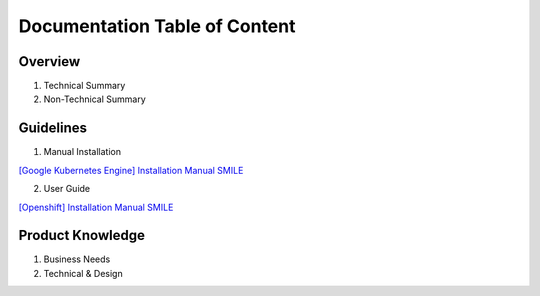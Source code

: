 Documentation Table of Content
=====

.. _installation:

Overview
------------

1. Technical Summary
2. Non-Technical Summary

Guidelines
----------------

1. Manual Installation

`[Google Kubernetes Engine] Installation Manual SMILE <https://docs.google.com/document/d/1dKxWuo63Lb0rZZ1MBMQQTc834hXWKfTTffBJXJxu5sg/edit?usp=sharing>`_

2. User Guide

`[Openshift] Installation Manual SMILE <https://docs.google.com/document/d/1wRFiIeDHXpn_lOMJY9Ff5b1YvMYxw_vY22IGz4wSs9s/edit?usp=sharing>`_


Product Knowledge
----------------

1. Business Needs
2. Technical & Design
